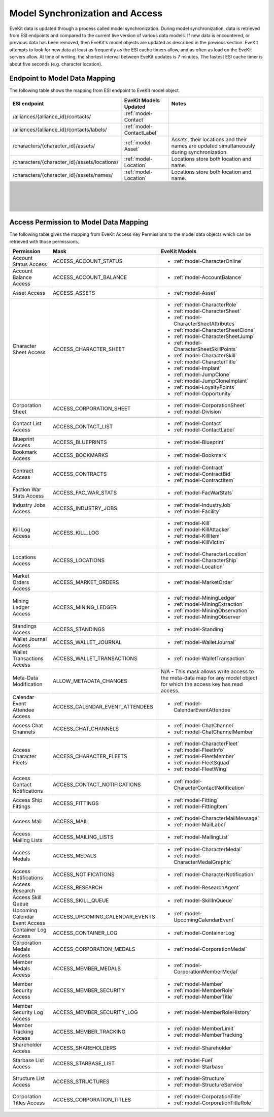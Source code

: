 .. _model_sync:

Model Synchronization and Access
================================

EveKit data is updated through a process called model synchronization.  During
model synchronization, data is retrieved from ESI endpoints and compared to
the current live version of various data models.  If new data is encountered,
or previous data has been removed, then EveKit's model objects are updated as
described in the previous section.  EveKit attempts to look for new data at
least as frequently as the ESI cache timers allow, and as often as load on the
EveKit servers allow.  At time of writing, the shortest interval between EveKit
updates is 7 minutes.  The fastest ESI cache timer is about five seconds
(e.g. character location).

Endpoint to Model Data Mapping
------------------------------

The following table shows the mapping from ESI endpoint to EveKit model object.

+--------------------------------------------+--------------------------+---------------------------------------+
|**ESI endpoint**                            |**EveKit Models Updated** |**Notes**                              |
+--------------------------------------------+--------------------------+---------------------------------------+
|/alliances/{alliance_id}/contacts/          |:ref:`model-Contact`      |                                       |
+--------------------------------------------+--------------------------+---------------------------------------+
|/alliances/{alliance_id}/contacts/labels/   |:ref:`model-ContactLabel` |                                       |
+--------------------------------------------+--------------------------+---------------------------------------+
|/characters/{character_id}/assets/          |:ref:`model-Asset`        |Assets, their locations and their names|
|                                            |                          |are updated simultaneously during      |
|                                            |                          |synchronization.                       |
+--------------------------------------------+--------------------------+---------------------------------------+
|/characters/{character_id}/assets/locations/|:ref:`model-Location`     |Locations store both location and name.|
+--------------------------------------------+--------------------------+---------------------------------------+
|/characters/{character_id}/assets/names/    |:ref:`model-Location`     |Locations store both location and name.|
+--------------------------------------------+--------------------------+---------------------------------------+
|                                            |                          |                                       |
+--------------------------------------------+--------------------------+---------------------------------------+
|                                            |                          |                                       |
+--------------------------------------------+--------------------------+---------------------------------------+
|                                            |                          |                                       |
+--------------------------------------------+--------------------------+---------------------------------------+
|                                            |                          |                                       |
+--------------------------------------------+--------------------------+---------------------------------------+
|                                            |                          |                                       |
+--------------------------------------------+--------------------------+---------------------------------------+
|                                            |                          |                                       |
+--------------------------------------------+--------------------------+---------------------------------------+
|                                            |                          |                                       |
+--------------------------------------------+--------------------------+---------------------------------------+
|                                            |                          |                                       |
+--------------------------------------------+--------------------------+---------------------------------------+
|                                            |                          |                                       |
+--------------------------------------------+--------------------------+---------------------------------------+
|                                            |                          |                                       |
+--------------------------------------------+--------------------------+---------------------------------------+
|                                            |                          |                                       |
+--------------------------------------------+--------------------------+---------------------------------------+
|                                            |                          |                                       |
+--------------------------------------------+--------------------------+---------------------------------------+
|                                            |                          |                                       |
+--------------------------------------------+--------------------------+---------------------------------------+
|                                            |                          |                                       |
+--------------------------------------------+--------------------------+---------------------------------------+
|                                            |                          |                                       |
+--------------------------------------------+--------------------------+---------------------------------------+
|                                            |                          |                                       |
+--------------------------------------------+--------------------------+---------------------------------------+
|                                            |                          |                                       |
+--------------------------------------------+--------------------------+---------------------------------------+
|                                            |                          |                                       |
+--------------------------------------------+--------------------------+---------------------------------------+
|                                            |                          |                                       |
+--------------------------------------------+--------------------------+---------------------------------------+
|                                            |                          |                                       |
+--------------------------------------------+--------------------------+---------------------------------------+
|                                            |                          |                                       |
+--------------------------------------------+--------------------------+---------------------------------------+
|                                            |                          |                                       |
+--------------------------------------------+--------------------------+---------------------------------------+
|                                            |                          |                                       |
+--------------------------------------------+--------------------------+---------------------------------------+
|                                            |                          |                                       |
+--------------------------------------------+--------------------------+---------------------------------------+
|                                            |                          |                                       |
+--------------------------------------------+--------------------------+---------------------------------------+
|                                            |                          |                                       |
+--------------------------------------------+--------------------------+---------------------------------------+
|                                            |                          |                                       |
+--------------------------------------------+--------------------------+---------------------------------------+
|                                            |                          |                                       |
+--------------------------------------------+--------------------------+---------------------------------------+
|                                            |                          |                                       |
+--------------------------------------------+--------------------------+---------------------------------------+
|                                            |                          |                                       |
+--------------------------------------------+--------------------------+---------------------------------------+
|                                            |                          |                                       |
+--------------------------------------------+--------------------------+---------------------------------------+
|                                            |                          |                                       |
+--------------------------------------------+--------------------------+---------------------------------------+
|                                            |                          |                                       |
+--------------------------------------------+--------------------------+---------------------------------------+
|                                            |                          |                                       |
+--------------------------------------------+--------------------------+---------------------------------------+
|                                            |                          |                                       |
+--------------------------------------------+--------------------------+---------------------------------------+
|                                            |                          |                                       |
+--------------------------------------------+--------------------------+---------------------------------------+
|                                            |                          |                                       |
+--------------------------------------------+--------------------------+---------------------------------------+
|                                            |                          |                                       |
+--------------------------------------------+--------------------------+---------------------------------------+
|                                            |                          |                                       |
+--------------------------------------------+--------------------------+---------------------------------------+
|                                            |                          |                                       |
+--------------------------------------------+--------------------------+---------------------------------------+
|                                            |                          |                                       |
+--------------------------------------------+--------------------------+---------------------------------------+
|                                            |                          |                                       |
+--------------------------------------------+--------------------------+---------------------------------------+
|                                            |                          |                                       |
+--------------------------------------------+--------------------------+---------------------------------------+
|                                            |                          |                                       |
+--------------------------------------------+--------------------------+---------------------------------------+
|                                            |                          |                                       |
+--------------------------------------------+--------------------------+---------------------------------------+
|                                            |                          |                                       |
+--------------------------------------------+--------------------------+---------------------------------------+
|                                            |                          |                                       |
+--------------------------------------------+--------------------------+---------------------------------------+
|                                            |                          |                                       |
+--------------------------------------------+--------------------------+---------------------------------------+
|                                            |                          |                                       |
+--------------------------------------------+--------------------------+---------------------------------------+
|                                            |                          |                                       |
+--------------------------------------------+--------------------------+---------------------------------------+
|                                            |                          |                                       |
+--------------------------------------------+--------------------------+---------------------------------------+
|                                            |                          |                                       |
+--------------------------------------------+--------------------------+---------------------------------------+
|                                            |                          |                                       |
+--------------------------------------------+--------------------------+---------------------------------------+
|                                            |                          |                                       |
+--------------------------------------------+--------------------------+---------------------------------------+
|                                            |                          |                                       |
+--------------------------------------------+--------------------------+---------------------------------------+
|                                            |                          |                                       |
+--------------------------------------------+--------------------------+---------------------------------------+
|                                            |                          |                                       |
+--------------------------------------------+--------------------------+---------------------------------------+
|                                            |                          |                                       |
+--------------------------------------------+--------------------------+---------------------------------------+
|                                            |                          |                                       |
+--------------------------------------------+--------------------------+---------------------------------------+
|                                            |                          |                                       |
+--------------------------------------------+--------------------------+---------------------------------------+
|                                            |                          |                                       |
+--------------------------------------------+--------------------------+---------------------------------------+
|                                            |                          |                                       |
+--------------------------------------------+--------------------------+---------------------------------------+
|                                            |                          |                                       |
+--------------------------------------------+--------------------------+---------------------------------------+
|                                            |                          |                                       |
+--------------------------------------------+--------------------------+---------------------------------------+
|                                            |                          |                                       |
+--------------------------------------------+--------------------------+---------------------------------------+
|                                            |                          |                                       |
+--------------------------------------------+--------------------------+---------------------------------------+
|                                            |                          |                                       |
+--------------------------------------------+--------------------------+---------------------------------------+
|                                            |                          |                                       |
+--------------------------------------------+--------------------------+---------------------------------------+
|                                            |                          |                                       |
+--------------------------------------------+--------------------------+---------------------------------------+
|                                            |                          |                                       |
+--------------------------------------------+--------------------------+---------------------------------------+
|                                            |                          |                                       |
+--------------------------------------------+--------------------------+---------------------------------------+
|                                            |                          |                                       |
+--------------------------------------------+--------------------------+---------------------------------------+
|                                            |                          |                                       |
+--------------------------------------------+--------------------------+---------------------------------------+
|                                            |                          |                                       |
+--------------------------------------------+--------------------------+---------------------------------------+
|                                            |                          |                                       |
+--------------------------------------------+--------------------------+---------------------------------------+
|                                            |                          |                                       |
+--------------------------------------------+--------------------------+---------------------------------------+
|                                            |                          |                                       |
+--------------------------------------------+--------------------------+---------------------------------------+
|                                            |                          |                                       |
+--------------------------------------------+--------------------------+---------------------------------------+
|                                            |                          |                                       |
+--------------------------------------------+--------------------------+---------------------------------------+
|                                            |                          |                                       |
+--------------------------------------------+--------------------------+---------------------------------------+
|                                            |                          |                                       |
+--------------------------------------------+--------------------------+---------------------------------------+
|                                            |                          |                                       |
+--------------------------------------------+--------------------------+---------------------------------------+
|                                            |                          |                                       |
+--------------------------------------------+--------------------------+---------------------------------------+
|                                            |                          |                                       |
+--------------------------------------------+--------------------------+---------------------------------------+
|                                            |                          |                                       |
+--------------------------------------------+--------------------------+---------------------------------------+
|                                            |                          |                                       |
+--------------------------------------------+--------------------------+---------------------------------------+
|                                            |                          |                                       |
+--------------------------------------------+--------------------------+---------------------------------------+
|                                            |                          |                                       |
+--------------------------------------------+--------------------------+---------------------------------------+
|                                            |                          |                                       |
+--------------------------------------------+--------------------------+---------------------------------------+
|                                            |                          |                                       |
+--------------------------------------------+--------------------------+---------------------------------------+
|                                            |                          |                                       |
+--------------------------------------------+--------------------------+---------------------------------------+
|                                            |                          |                                       |
+--------------------------------------------+--------------------------+---------------------------------------+
|                                            |                          |                                       |
+--------------------------------------------+--------------------------+---------------------------------------+
|                                            |                          |                                       |
+--------------------------------------------+--------------------------+---------------------------------------+

Access Permission to Model Data Mapping
---------------------------------------

The following table gives the mapping from EveKit Access Key Permissions to
the model data objects which can be retrieved with those permissions.

+-------------------------------+-------------------------------+-------------------------------------------+
|**Permission**                 |**Mask**                       |**EveKit Models**                          |
+-------------------------------+-------------------------------+-------------------------------------------+
|Account Status Access          |ACCESS_ACCOUNT_STATUS          |* :ref:`model-CharacterOnline`             |
+-------------------------------+-------------------------------+-------------------------------------------+
|Account Balance Access         |ACCESS_ACCOUNT_BALANCE         |* :ref:`model-AccountBalance`              |
+-------------------------------+-------------------------------+-------------------------------------------+
|Asset Access                   |ACCESS_ASSETS                  |* :ref:`model-Asset`                       |
+-------------------------------+-------------------------------+-------------------------------------------+
|Character Sheet Access         |ACCESS_CHARACTER_SHEET         |* :ref:`model-CharacterRole`               |
|                               |                               |                                           |
|                               |                               |* :ref:`model-CharacterSheet`              |
|                               |                               |                                           |
|                               |                               |* :ref:`model-CharacterSheetAttributes`    |
|                               |                               |                                           |
|                               |                               |* :ref:`model-CharacterSheetClone`         |
|                               |                               |                                           |
|                               |                               |* :ref:`model-CharacterSheetJump`          |
|                               |                               |                                           |
|                               |                               |* :ref:`model-CharacterSheetSkillPoints`   |
|                               |                               |                                           |
|                               |                               |* :ref:`model-CharacterSkill`              |
|                               |                               |                                           |
|                               |                               |* :ref:`model-CharacterTitle`              |
|                               |                               |                                           |
|                               |                               |* :ref:`model-Implant`                     |
|                               |                               |                                           |
|                               |                               |* :ref:`model-JumpClone`                   |
|                               |                               |                                           |
|                               |                               |* :ref:`model-JumpCloneImplant`            |
|                               |                               |                                           |
|                               |                               |* :ref:`model-LoyaltyPoints`               |
|                               |                               |                                           |
|                               |                               |* :ref:`model-Opportunity`                 |
+-------------------------------+-------------------------------+-------------------------------------------+
|Corporation Sheet              |ACCESS_CORPORATION_SHEET       |* :ref:`model-CorporationSheet`            |
|                               |                               |                                           |
|                               |                               |* :ref:`model-Division`                    |
+-------------------------------+-------------------------------+-------------------------------------------+
|Contact List Access            |ACCESS_CONTACT_LIST            |* :ref:`model-Contact`                     |
|                               |                               |                                           |
|                               |                               |* :ref:`model-ContactLabel`                |
+-------------------------------+-------------------------------+-------------------------------------------+
|Blueprint Access               |ACCESS_BLUEPRINTS              |* :ref:`model-Blueprint`                   |
+-------------------------------+-------------------------------+-------------------------------------------+
|Bookmark Access                |ACCESS_BOOKMARKS               |* :ref:`model-Bookmark`                    |
+-------------------------------+-------------------------------+-------------------------------------------+
|Contract Access                |ACCESS_CONTRACTS               |* :ref:`model-Contract`                    |
|                               |                               |                                           |
|                               |                               |* :ref:`model-ContractBid`                 |
|                               |                               |                                           |
|                               |                               |* :ref:`model-ContractItem`                |
+-------------------------------+-------------------------------+-------------------------------------------+
|Faction War Stats Access       |ACCESS_FAC_WAR_STATS           |* :ref:`model-FacWarStats`                 |
+-------------------------------+-------------------------------+-------------------------------------------+
|Industry Jobs Access           |ACCESS_INDUSTRY_JOBS           |* :ref:`model-IndustryJob`                 |
|                               |                               |                                           |
|                               |                               |* :ref:`model-Facility`                    |
+-------------------------------+-------------------------------+-------------------------------------------+
|Kill Log Access                |ACCESS_KILL_LOG                |* :ref:`model-Kill`                        |
|                               |                               |                                           |
|                               |                               |* :ref:`model-KillAttacker`                |
|                               |                               |                                           |
|                               |                               |* :ref:`model-KillItem`                    |
|                               |                               |                                           |
|                               |                               |* :ref:`model-KillVictim`                  |
+-------------------------------+-------------------------------+-------------------------------------------+
|Locations Access               |ACCESS_LOCATIONS               |* :ref:`model-CharacterLocation`           |
|                               |                               |                                           |
|                               |                               |* :ref:`model-CharacterShip`               |
|                               |                               |                                           |
|                               |                               |* :ref:`model-Location`                    |
+-------------------------------+-------------------------------+-------------------------------------------+
|Market Orders Access           |ACCESS_MARKET_ORDERS           |* :ref:`model-MarketOrder`                 |
+-------------------------------+-------------------------------+-------------------------------------------+
|Mining Ledger Access           |ACCESS_MINING_LEDGER           |* :ref:`model-MiningLedger`                |
|                               |                               |                                           |
|                               |                               |* :ref:`model-MiningExtraction`            |
|                               |                               |                                           |
|                               |                               |* :ref:`model-MiningObservation`           |
|                               |                               |                                           |
|                               |                               |* :ref:`model-MiningObserver`              |
+-------------------------------+-------------------------------+-------------------------------------------+
|Standings Access               |ACCESS_STANDINGS               |* :ref:`model-Standing`                    |
+-------------------------------+-------------------------------+-------------------------------------------+
|Wallet Journal Access          |ACCESS_WALLET_JOURNAL          |* :ref:`model-WalletJournal`               |
+-------------------------------+-------------------------------+-------------------------------------------+
|Wallet Transactions Access     |ACCESS_WALLET_TRANSACTIONS     |* :ref:`model-WalletTransaction`           |
+-------------------------------+-------------------------------+-------------------------------------------+
|Meta-Data Modification         |ALLOW_METADATA_CHANGES         |N/A - This mask allows write access to the |
|                               |                               |meta-data map for any model object for     |
|                               |                               |which the access key has read access.      |
|                               |                               |                                           |
+-------------------------------+-------------------------------+-------------------------------------------+
|Calendar Event Attendee Access |ACCESS_CALENDAR_EVENT_ATTENDEES|* :ref:`model-CalendarEventAttendee`       |
+-------------------------------+-------------------------------+-------------------------------------------+
|Access Chat Channels           |ACCESS_CHAT_CHANNELS           |* :ref:`model-ChatChannel`                 |
|                               |                               |                                           |
|                               |                               |* :ref:`model-ChatChannelMember`           |
+-------------------------------+-------------------------------+-------------------------------------------+
|Access Character Fleets        |ACCESS_CHARACTER_FLEETS        |* :ref:`model-CharacterFleet`              |
|                               |                               |                                           |
|                               |                               |* :ref:`model-FleetInfo`                   |
|                               |                               |                                           |
|                               |                               |* :ref:`model-FleetMember`                 |
|                               |                               |                                           |
|                               |                               |* :ref:`model-FleetSquad`                  |
|                               |                               |                                           |
|                               |                               |* :ref:`model-FleetWing`                   |
+-------------------------------+-------------------------------+-------------------------------------------+
|Access Contact Notifications   |ACCESS_CONTACT_NOTIFICATIONS   |* :ref:`model-CharacterContactNotification`|
+-------------------------------+-------------------------------+-------------------------------------------+
|Access Ship Fittings           |ACCESS_FITTINGS                |* :ref:`model-Fitting`                     |
|                               |                               |                                           |
|                               |                               |* :ref:`model-FittingItem`                 |
+-------------------------------+-------------------------------+-------------------------------------------+
|Access Mail                    |ACCESS_MAIL                    |* :ref:`model-CharacterMailMessage`        |
|                               |                               |                                           |
|                               |                               |* :ref:`model-MailLabel`                   |
+-------------------------------+-------------------------------+-------------------------------------------+
|Access Mailing Lists           |ACCESS_MAILING_LISTS           |* :ref:`model-MailingList`                 |
+-------------------------------+-------------------------------+-------------------------------------------+
|Access Medals                  |ACCESS_MEDALS                  |* :ref:`model-CharacterMedal`              |
|                               |                               |                                           |
|                               |                               |* :ref:`model-CharacterMedalGraphic`       |
+-------------------------------+-------------------------------+-------------------------------------------+
|Access Notifications           |ACCESS_NOTIFICATIONS           |* :ref:`model-CharacterNotification`       |
+-------------------------------+-------------------------------+-------------------------------------------+
|Access Research                |ACCESS_RESEARCH                |* :ref:`model-ResearchAgent`               |
+-------------------------------+-------------------------------+-------------------------------------------+
|Access Skill Queue             |ACCESS_SKILL_QUEUE             |* :ref:`model-SkillInQueue`                |
+-------------------------------+-------------------------------+-------------------------------------------+
|Upcoming Calendar Event Access |ACCESS_UPCOMING_CALENDAR_EVENTS|* :ref:`model-UpcomingCalendarEvent`       |
+-------------------------------+-------------------------------+-------------------------------------------+
|Container Log Access           |ACCESS_CONTAINER_LOG           |* :ref:`model-ContainerLog`                |
+-------------------------------+-------------------------------+-------------------------------------------+
|Corporation Medals Access      |ACCESS_CORPORATION_MEDALS      |* :ref:`model-CorporationMedal`            |
+-------------------------------+-------------------------------+-------------------------------------------+
|Member Medals Access           |ACCESS_MEMBER_MEDALS           |* :ref:`model-CorporationMemberMedal`      |
+-------------------------------+-------------------------------+-------------------------------------------+
|Member Security Access         |ACCESS_MEMBER_SECURITY         |* :ref:`model-Member`                      |
|                               |                               |                                           |
|                               |                               |* :ref:`model-MemberRole`                  |
|                               |                               |                                           |
|                               |                               |* :ref:`model-MemberTitle`                 |
+-------------------------------+-------------------------------+-------------------------------------------+
|Member Security Log Access     |ACCESS_MEMBER_SECURITY_LOG     |* :ref:`model-MemberRoleHistory`           |
+-------------------------------+-------------------------------+-------------------------------------------+
|Member Tracking Access         |ACCESS_MEMBER_TRACKING         |* :ref:`model-MemberLimit`                 |
|                               |                               |                                           |
|                               |                               |* :ref:`model-MemberTracking`              |
+-------------------------------+-------------------------------+-------------------------------------------+
|Shareholder Access             |ACCESS_SHAREHOLDERS            |* :ref:`model-Shareholder`                 |
+-------------------------------+-------------------------------+-------------------------------------------+
|Starbase List Access           |ACCESS_STARBASE_LIST           |* :ref:`model-Fuel`                        |
|                               |                               |                                           |
|                               |                               |* :ref:`model-Starbase`                    |
+-------------------------------+-------------------------------+-------------------------------------------+
|Structure List Access          |ACCESS_STRUCTURES              |* :ref:`model-Structure`                   |
|                               |                               |                                           |
|                               |                               |* :ref:`model-StructureService`            |
+-------------------------------+-------------------------------+-------------------------------------------+
|Corporation Titles Access      |ACCESS_CORPORATION_TITLES      |* :ref:`model-CorporationTitle`            |
|                               |                               |                                           |
|                               |                               |* :ref:`model-CorporationTitleRole`        |
+-------------------------------+-------------------------------+-------------------------------------------+
